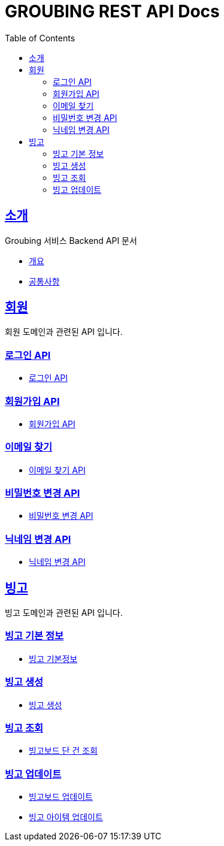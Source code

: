 = GROUBING REST API Docs
:doctype: book
:icons: font
:source-highlighter: highlightjs
:toc: left
:toclevels: 2
:sectlinks:

[[introduction]]
== 소개

Groubing 서비스 Backend API 문서

* link:overview.html[개요,window=_blank]
* link:common.html[공통사항,window=_blank]

[[member]]
== 회원

회원 도메인과 관련된 API 입니다.

[[member-login]]
=== 로그인 API

* link:member/LoginApi.html[로그인 API,window=_blank]

[[member-signup]]
=== 회원가입 API

* link:member/SignUpApi.html[회원가입 API,window=_blank]

[[member-email-find]]
=== 이메일 찾기

* link:member/MemberEmailFind.html[이메일 찾기 API,window=_blank]

[[member-password-reset]]
=== 비밀번호 변경 API

* link:member/MemberPasswordReset.html[비밀번호 변경 API,window=_blank]

[[member-nickname-edit]]
=== 닉네임 변경 API

* link:member/MemberNicknameEdit.html[닉네임 변경 API,window=_blank]

[[bingo]]
== 빙고

빙고 도메인과 관련된 API 입니다.

[[bingo-basic-info]]
=== 빙고 기본 정보

* link:bingo/BingoInfo.html[빙고 기본정보,window=_blank]

[[bingo-create]]
=== 빙고 생성

* link:bingo/BingoBoardCreate.html[빙고 생성,window=_blank]

[[bingo-find]]
=== 빙고 조회

* link:bingo/BingoBoardFind.html[빙고보드 단 건 조회,window=_blank]

[[bingo-update]]
=== 빙고 업데이트

* link:bingo/BingoBoardUpdate.html[빙고보드 업데이트,window=_blank]
* link:bingo/BingoItemUpdate.html[빙고 아이템 업데이트,window=_blank]
